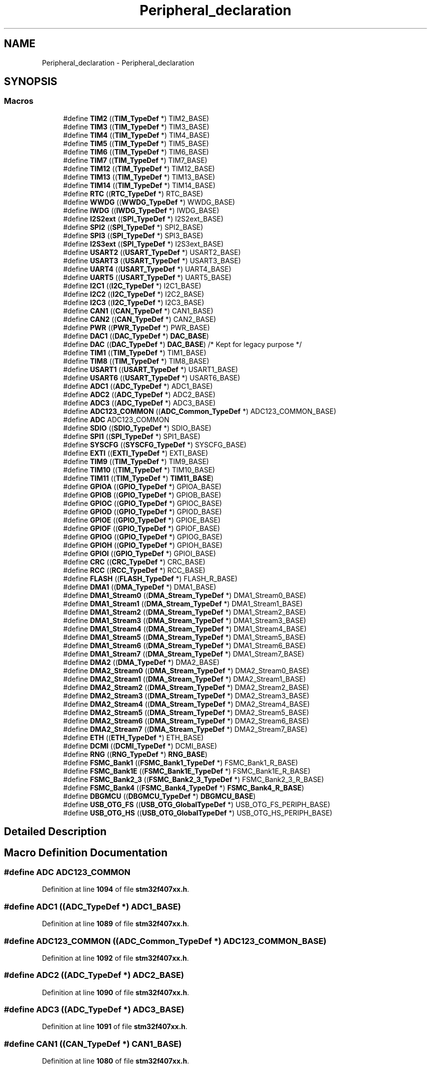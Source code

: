 .TH "Peripheral_declaration" 3 "Version JSTDRVF4" "Joystick Driver" \" -*- nroff -*-
.ad l
.nh
.SH NAME
Peripheral_declaration \- Peripheral_declaration
.SH SYNOPSIS
.br
.PP
.SS "Macros"

.in +1c
.ti -1c
.RI "#define \fBTIM2\fP   ((\fBTIM_TypeDef\fP *) TIM2_BASE)"
.br
.ti -1c
.RI "#define \fBTIM3\fP   ((\fBTIM_TypeDef\fP *) TIM3_BASE)"
.br
.ti -1c
.RI "#define \fBTIM4\fP   ((\fBTIM_TypeDef\fP *) TIM4_BASE)"
.br
.ti -1c
.RI "#define \fBTIM5\fP   ((\fBTIM_TypeDef\fP *) TIM5_BASE)"
.br
.ti -1c
.RI "#define \fBTIM6\fP   ((\fBTIM_TypeDef\fP *) TIM6_BASE)"
.br
.ti -1c
.RI "#define \fBTIM7\fP   ((\fBTIM_TypeDef\fP *) TIM7_BASE)"
.br
.ti -1c
.RI "#define \fBTIM12\fP   ((\fBTIM_TypeDef\fP *) TIM12_BASE)"
.br
.ti -1c
.RI "#define \fBTIM13\fP   ((\fBTIM_TypeDef\fP *) TIM13_BASE)"
.br
.ti -1c
.RI "#define \fBTIM14\fP   ((\fBTIM_TypeDef\fP *) TIM14_BASE)"
.br
.ti -1c
.RI "#define \fBRTC\fP   ((\fBRTC_TypeDef\fP *) RTC_BASE)"
.br
.ti -1c
.RI "#define \fBWWDG\fP   ((\fBWWDG_TypeDef\fP *) WWDG_BASE)"
.br
.ti -1c
.RI "#define \fBIWDG\fP   ((\fBIWDG_TypeDef\fP *) IWDG_BASE)"
.br
.ti -1c
.RI "#define \fBI2S2ext\fP   ((\fBSPI_TypeDef\fP *) I2S2ext_BASE)"
.br
.ti -1c
.RI "#define \fBSPI2\fP   ((\fBSPI_TypeDef\fP *) SPI2_BASE)"
.br
.ti -1c
.RI "#define \fBSPI3\fP   ((\fBSPI_TypeDef\fP *) SPI3_BASE)"
.br
.ti -1c
.RI "#define \fBI2S3ext\fP   ((\fBSPI_TypeDef\fP *) I2S3ext_BASE)"
.br
.ti -1c
.RI "#define \fBUSART2\fP   ((\fBUSART_TypeDef\fP *) USART2_BASE)"
.br
.ti -1c
.RI "#define \fBUSART3\fP   ((\fBUSART_TypeDef\fP *) USART3_BASE)"
.br
.ti -1c
.RI "#define \fBUART4\fP   ((\fBUSART_TypeDef\fP *) UART4_BASE)"
.br
.ti -1c
.RI "#define \fBUART5\fP   ((\fBUSART_TypeDef\fP *) UART5_BASE)"
.br
.ti -1c
.RI "#define \fBI2C1\fP   ((\fBI2C_TypeDef\fP *) I2C1_BASE)"
.br
.ti -1c
.RI "#define \fBI2C2\fP   ((\fBI2C_TypeDef\fP *) I2C2_BASE)"
.br
.ti -1c
.RI "#define \fBI2C3\fP   ((\fBI2C_TypeDef\fP *) I2C3_BASE)"
.br
.ti -1c
.RI "#define \fBCAN1\fP   ((\fBCAN_TypeDef\fP *) CAN1_BASE)"
.br
.ti -1c
.RI "#define \fBCAN2\fP   ((\fBCAN_TypeDef\fP *) CAN2_BASE)"
.br
.ti -1c
.RI "#define \fBPWR\fP   ((\fBPWR_TypeDef\fP *) PWR_BASE)"
.br
.ti -1c
.RI "#define \fBDAC1\fP   ((\fBDAC_TypeDef\fP *) \fBDAC_BASE\fP)"
.br
.ti -1c
.RI "#define \fBDAC\fP   ((\fBDAC_TypeDef\fP *) \fBDAC_BASE\fP) /* Kept for legacy purpose */"
.br
.ti -1c
.RI "#define \fBTIM1\fP   ((\fBTIM_TypeDef\fP *) TIM1_BASE)"
.br
.ti -1c
.RI "#define \fBTIM8\fP   ((\fBTIM_TypeDef\fP *) TIM8_BASE)"
.br
.ti -1c
.RI "#define \fBUSART1\fP   ((\fBUSART_TypeDef\fP *) USART1_BASE)"
.br
.ti -1c
.RI "#define \fBUSART6\fP   ((\fBUSART_TypeDef\fP *) USART6_BASE)"
.br
.ti -1c
.RI "#define \fBADC1\fP   ((\fBADC_TypeDef\fP *) ADC1_BASE)"
.br
.ti -1c
.RI "#define \fBADC2\fP   ((\fBADC_TypeDef\fP *) ADC2_BASE)"
.br
.ti -1c
.RI "#define \fBADC3\fP   ((\fBADC_TypeDef\fP *) ADC3_BASE)"
.br
.ti -1c
.RI "#define \fBADC123_COMMON\fP   ((\fBADC_Common_TypeDef\fP *) ADC123_COMMON_BASE)"
.br
.ti -1c
.RI "#define \fBADC\fP   ADC123_COMMON"
.br
.ti -1c
.RI "#define \fBSDIO\fP   ((\fBSDIO_TypeDef\fP *) SDIO_BASE)"
.br
.ti -1c
.RI "#define \fBSPI1\fP   ((\fBSPI_TypeDef\fP *) SPI1_BASE)"
.br
.ti -1c
.RI "#define \fBSYSCFG\fP   ((\fBSYSCFG_TypeDef\fP *) SYSCFG_BASE)"
.br
.ti -1c
.RI "#define \fBEXTI\fP   ((\fBEXTI_TypeDef\fP *) EXTI_BASE)"
.br
.ti -1c
.RI "#define \fBTIM9\fP   ((\fBTIM_TypeDef\fP *) TIM9_BASE)"
.br
.ti -1c
.RI "#define \fBTIM10\fP   ((\fBTIM_TypeDef\fP *) TIM10_BASE)"
.br
.ti -1c
.RI "#define \fBTIM11\fP   ((\fBTIM_TypeDef\fP *) \fBTIM11_BASE\fP)"
.br
.ti -1c
.RI "#define \fBGPIOA\fP   ((\fBGPIO_TypeDef\fP *) GPIOA_BASE)"
.br
.ti -1c
.RI "#define \fBGPIOB\fP   ((\fBGPIO_TypeDef\fP *) GPIOB_BASE)"
.br
.ti -1c
.RI "#define \fBGPIOC\fP   ((\fBGPIO_TypeDef\fP *) GPIOC_BASE)"
.br
.ti -1c
.RI "#define \fBGPIOD\fP   ((\fBGPIO_TypeDef\fP *) GPIOD_BASE)"
.br
.ti -1c
.RI "#define \fBGPIOE\fP   ((\fBGPIO_TypeDef\fP *) GPIOE_BASE)"
.br
.ti -1c
.RI "#define \fBGPIOF\fP   ((\fBGPIO_TypeDef\fP *) GPIOF_BASE)"
.br
.ti -1c
.RI "#define \fBGPIOG\fP   ((\fBGPIO_TypeDef\fP *) GPIOG_BASE)"
.br
.ti -1c
.RI "#define \fBGPIOH\fP   ((\fBGPIO_TypeDef\fP *) GPIOH_BASE)"
.br
.ti -1c
.RI "#define \fBGPIOI\fP   ((\fBGPIO_TypeDef\fP *) GPIOI_BASE)"
.br
.ti -1c
.RI "#define \fBCRC\fP   ((\fBCRC_TypeDef\fP *) CRC_BASE)"
.br
.ti -1c
.RI "#define \fBRCC\fP   ((\fBRCC_TypeDef\fP *) RCC_BASE)"
.br
.ti -1c
.RI "#define \fBFLASH\fP   ((\fBFLASH_TypeDef\fP *) FLASH_R_BASE)"
.br
.ti -1c
.RI "#define \fBDMA1\fP   ((\fBDMA_TypeDef\fP *) DMA1_BASE)"
.br
.ti -1c
.RI "#define \fBDMA1_Stream0\fP   ((\fBDMA_Stream_TypeDef\fP *) DMA1_Stream0_BASE)"
.br
.ti -1c
.RI "#define \fBDMA1_Stream1\fP   ((\fBDMA_Stream_TypeDef\fP *) DMA1_Stream1_BASE)"
.br
.ti -1c
.RI "#define \fBDMA1_Stream2\fP   ((\fBDMA_Stream_TypeDef\fP *) DMA1_Stream2_BASE)"
.br
.ti -1c
.RI "#define \fBDMA1_Stream3\fP   ((\fBDMA_Stream_TypeDef\fP *) DMA1_Stream3_BASE)"
.br
.ti -1c
.RI "#define \fBDMA1_Stream4\fP   ((\fBDMA_Stream_TypeDef\fP *) DMA1_Stream4_BASE)"
.br
.ti -1c
.RI "#define \fBDMA1_Stream5\fP   ((\fBDMA_Stream_TypeDef\fP *) DMA1_Stream5_BASE)"
.br
.ti -1c
.RI "#define \fBDMA1_Stream6\fP   ((\fBDMA_Stream_TypeDef\fP *) DMA1_Stream6_BASE)"
.br
.ti -1c
.RI "#define \fBDMA1_Stream7\fP   ((\fBDMA_Stream_TypeDef\fP *) DMA1_Stream7_BASE)"
.br
.ti -1c
.RI "#define \fBDMA2\fP   ((\fBDMA_TypeDef\fP *) DMA2_BASE)"
.br
.ti -1c
.RI "#define \fBDMA2_Stream0\fP   ((\fBDMA_Stream_TypeDef\fP *) DMA2_Stream0_BASE)"
.br
.ti -1c
.RI "#define \fBDMA2_Stream1\fP   ((\fBDMA_Stream_TypeDef\fP *) DMA2_Stream1_BASE)"
.br
.ti -1c
.RI "#define \fBDMA2_Stream2\fP   ((\fBDMA_Stream_TypeDef\fP *) DMA2_Stream2_BASE)"
.br
.ti -1c
.RI "#define \fBDMA2_Stream3\fP   ((\fBDMA_Stream_TypeDef\fP *) DMA2_Stream3_BASE)"
.br
.ti -1c
.RI "#define \fBDMA2_Stream4\fP   ((\fBDMA_Stream_TypeDef\fP *) DMA2_Stream4_BASE)"
.br
.ti -1c
.RI "#define \fBDMA2_Stream5\fP   ((\fBDMA_Stream_TypeDef\fP *) DMA2_Stream5_BASE)"
.br
.ti -1c
.RI "#define \fBDMA2_Stream6\fP   ((\fBDMA_Stream_TypeDef\fP *) DMA2_Stream6_BASE)"
.br
.ti -1c
.RI "#define \fBDMA2_Stream7\fP   ((\fBDMA_Stream_TypeDef\fP *) DMA2_Stream7_BASE)"
.br
.ti -1c
.RI "#define \fBETH\fP   ((\fBETH_TypeDef\fP *) ETH_BASE)"
.br
.ti -1c
.RI "#define \fBDCMI\fP   ((\fBDCMI_TypeDef\fP *) DCMI_BASE)"
.br
.ti -1c
.RI "#define \fBRNG\fP   ((\fBRNG_TypeDef\fP *) \fBRNG_BASE\fP)"
.br
.ti -1c
.RI "#define \fBFSMC_Bank1\fP   ((\fBFSMC_Bank1_TypeDef\fP *) FSMC_Bank1_R_BASE)"
.br
.ti -1c
.RI "#define \fBFSMC_Bank1E\fP   ((\fBFSMC_Bank1E_TypeDef\fP *) FSMC_Bank1E_R_BASE)"
.br
.ti -1c
.RI "#define \fBFSMC_Bank2_3\fP   ((\fBFSMC_Bank2_3_TypeDef\fP *) FSMC_Bank2_3_R_BASE)"
.br
.ti -1c
.RI "#define \fBFSMC_Bank4\fP   ((\fBFSMC_Bank4_TypeDef\fP *) \fBFSMC_Bank4_R_BASE\fP)"
.br
.ti -1c
.RI "#define \fBDBGMCU\fP   ((\fBDBGMCU_TypeDef\fP *) \fBDBGMCU_BASE\fP)"
.br
.ti -1c
.RI "#define \fBUSB_OTG_FS\fP   ((\fBUSB_OTG_GlobalTypeDef\fP *) USB_OTG_FS_PERIPH_BASE)"
.br
.ti -1c
.RI "#define \fBUSB_OTG_HS\fP   ((\fBUSB_OTG_GlobalTypeDef\fP *) USB_OTG_HS_PERIPH_BASE)"
.br
.in -1c
.SH "Detailed Description"
.PP 

.SH "Macro Definition Documentation"
.PP 
.SS "#define ADC   ADC123_COMMON"

.PP
Definition at line \fB1094\fP of file \fBstm32f407xx\&.h\fP\&.
.SS "#define ADC1   ((\fBADC_TypeDef\fP *) ADC1_BASE)"

.PP
Definition at line \fB1089\fP of file \fBstm32f407xx\&.h\fP\&.
.SS "#define ADC123_COMMON   ((\fBADC_Common_TypeDef\fP *) ADC123_COMMON_BASE)"

.PP
Definition at line \fB1092\fP of file \fBstm32f407xx\&.h\fP\&.
.SS "#define ADC2   ((\fBADC_TypeDef\fP *) ADC2_BASE)"

.PP
Definition at line \fB1090\fP of file \fBstm32f407xx\&.h\fP\&.
.SS "#define ADC3   ((\fBADC_TypeDef\fP *) ADC3_BASE)"

.PP
Definition at line \fB1091\fP of file \fBstm32f407xx\&.h\fP\&.
.SS "#define CAN1   ((\fBCAN_TypeDef\fP *) CAN1_BASE)"

.PP
Definition at line \fB1080\fP of file \fBstm32f407xx\&.h\fP\&.
.SS "#define CAN2   ((\fBCAN_TypeDef\fP *) CAN2_BASE)"

.PP
Definition at line \fB1081\fP of file \fBstm32f407xx\&.h\fP\&.
.SS "#define CRC   ((\fBCRC_TypeDef\fP *) CRC_BASE)"

.PP
Definition at line \fB1111\fP of file \fBstm32f407xx\&.h\fP\&.
.SS "#define DAC   ((\fBDAC_TypeDef\fP *) \fBDAC_BASE\fP) /* Kept for legacy purpose */"

.PP
Definition at line \fB1084\fP of file \fBstm32f407xx\&.h\fP\&.
.SS "#define DAC1   ((\fBDAC_TypeDef\fP *) \fBDAC_BASE\fP)"

.PP
Definition at line \fB1083\fP of file \fBstm32f407xx\&.h\fP\&.
.SS "#define DBGMCU   ((\fBDBGMCU_TypeDef\fP *) \fBDBGMCU_BASE\fP)"

.PP
Definition at line \fB1139\fP of file \fBstm32f407xx\&.h\fP\&.
.SS "#define DCMI   ((\fBDCMI_TypeDef\fP *) DCMI_BASE)"

.PP
Definition at line \fB1133\fP of file \fBstm32f407xx\&.h\fP\&.
.SS "#define DMA1   ((\fBDMA_TypeDef\fP *) DMA1_BASE)"

.PP
Definition at line \fB1114\fP of file \fBstm32f407xx\&.h\fP\&.
.SS "#define DMA1_Stream0   ((\fBDMA_Stream_TypeDef\fP *) DMA1_Stream0_BASE)"

.PP
Definition at line \fB1115\fP of file \fBstm32f407xx\&.h\fP\&.
.SS "#define DMA1_Stream1   ((\fBDMA_Stream_TypeDef\fP *) DMA1_Stream1_BASE)"

.PP
Definition at line \fB1116\fP of file \fBstm32f407xx\&.h\fP\&.
.SS "#define DMA1_Stream2   ((\fBDMA_Stream_TypeDef\fP *) DMA1_Stream2_BASE)"

.PP
Definition at line \fB1117\fP of file \fBstm32f407xx\&.h\fP\&.
.SS "#define DMA1_Stream3   ((\fBDMA_Stream_TypeDef\fP *) DMA1_Stream3_BASE)"

.PP
Definition at line \fB1118\fP of file \fBstm32f407xx\&.h\fP\&.
.SS "#define DMA1_Stream4   ((\fBDMA_Stream_TypeDef\fP *) DMA1_Stream4_BASE)"

.PP
Definition at line \fB1119\fP of file \fBstm32f407xx\&.h\fP\&.
.SS "#define DMA1_Stream5   ((\fBDMA_Stream_TypeDef\fP *) DMA1_Stream5_BASE)"

.PP
Definition at line \fB1120\fP of file \fBstm32f407xx\&.h\fP\&.
.SS "#define DMA1_Stream6   ((\fBDMA_Stream_TypeDef\fP *) DMA1_Stream6_BASE)"

.PP
Definition at line \fB1121\fP of file \fBstm32f407xx\&.h\fP\&.
.SS "#define DMA1_Stream7   ((\fBDMA_Stream_TypeDef\fP *) DMA1_Stream7_BASE)"

.PP
Definition at line \fB1122\fP of file \fBstm32f407xx\&.h\fP\&.
.SS "#define DMA2   ((\fBDMA_TypeDef\fP *) DMA2_BASE)"

.PP
Definition at line \fB1123\fP of file \fBstm32f407xx\&.h\fP\&.
.SS "#define DMA2_Stream0   ((\fBDMA_Stream_TypeDef\fP *) DMA2_Stream0_BASE)"

.PP
Definition at line \fB1124\fP of file \fBstm32f407xx\&.h\fP\&.
.SS "#define DMA2_Stream1   ((\fBDMA_Stream_TypeDef\fP *) DMA2_Stream1_BASE)"

.PP
Definition at line \fB1125\fP of file \fBstm32f407xx\&.h\fP\&.
.SS "#define DMA2_Stream2   ((\fBDMA_Stream_TypeDef\fP *) DMA2_Stream2_BASE)"

.PP
Definition at line \fB1126\fP of file \fBstm32f407xx\&.h\fP\&.
.SS "#define DMA2_Stream3   ((\fBDMA_Stream_TypeDef\fP *) DMA2_Stream3_BASE)"

.PP
Definition at line \fB1127\fP of file \fBstm32f407xx\&.h\fP\&.
.SS "#define DMA2_Stream4   ((\fBDMA_Stream_TypeDef\fP *) DMA2_Stream4_BASE)"

.PP
Definition at line \fB1128\fP of file \fBstm32f407xx\&.h\fP\&.
.SS "#define DMA2_Stream5   ((\fBDMA_Stream_TypeDef\fP *) DMA2_Stream5_BASE)"

.PP
Definition at line \fB1129\fP of file \fBstm32f407xx\&.h\fP\&.
.SS "#define DMA2_Stream6   ((\fBDMA_Stream_TypeDef\fP *) DMA2_Stream6_BASE)"

.PP
Definition at line \fB1130\fP of file \fBstm32f407xx\&.h\fP\&.
.SS "#define DMA2_Stream7   ((\fBDMA_Stream_TypeDef\fP *) DMA2_Stream7_BASE)"

.PP
Definition at line \fB1131\fP of file \fBstm32f407xx\&.h\fP\&.
.SS "#define ETH   ((\fBETH_TypeDef\fP *) ETH_BASE)"

.PP
Definition at line \fB1132\fP of file \fBstm32f407xx\&.h\fP\&.
.SS "#define EXTI   ((\fBEXTI_TypeDef\fP *) EXTI_BASE)"

.PP
Definition at line \fB1098\fP of file \fBstm32f407xx\&.h\fP\&.
.SS "#define FLASH   ((\fBFLASH_TypeDef\fP *) FLASH_R_BASE)"

.PP
Definition at line \fB1113\fP of file \fBstm32f407xx\&.h\fP\&.
.SS "#define FSMC_Bank1   ((\fBFSMC_Bank1_TypeDef\fP *) FSMC_Bank1_R_BASE)"

.PP
Definition at line \fB1135\fP of file \fBstm32f407xx\&.h\fP\&.
.SS "#define FSMC_Bank1E   ((\fBFSMC_Bank1E_TypeDef\fP *) FSMC_Bank1E_R_BASE)"

.PP
Definition at line \fB1136\fP of file \fBstm32f407xx\&.h\fP\&.
.SS "#define FSMC_Bank2_3   ((\fBFSMC_Bank2_3_TypeDef\fP *) FSMC_Bank2_3_R_BASE)"

.PP
Definition at line \fB1137\fP of file \fBstm32f407xx\&.h\fP\&.
.SS "#define FSMC_Bank4   ((\fBFSMC_Bank4_TypeDef\fP *) \fBFSMC_Bank4_R_BASE\fP)"

.PP
Definition at line \fB1138\fP of file \fBstm32f407xx\&.h\fP\&.
.SS "#define GPIOA   ((\fBGPIO_TypeDef\fP *) GPIOA_BASE)"

.PP
Definition at line \fB1102\fP of file \fBstm32f407xx\&.h\fP\&.
.SS "#define GPIOB   ((\fBGPIO_TypeDef\fP *) GPIOB_BASE)"

.PP
Definition at line \fB1103\fP of file \fBstm32f407xx\&.h\fP\&.
.SS "#define GPIOC   ((\fBGPIO_TypeDef\fP *) GPIOC_BASE)"

.PP
Definition at line \fB1104\fP of file \fBstm32f407xx\&.h\fP\&.
.SS "#define GPIOD   ((\fBGPIO_TypeDef\fP *) GPIOD_BASE)"

.PP
Definition at line \fB1105\fP of file \fBstm32f407xx\&.h\fP\&.
.SS "#define GPIOE   ((\fBGPIO_TypeDef\fP *) GPIOE_BASE)"

.PP
Definition at line \fB1106\fP of file \fBstm32f407xx\&.h\fP\&.
.SS "#define GPIOF   ((\fBGPIO_TypeDef\fP *) GPIOF_BASE)"

.PP
Definition at line \fB1107\fP of file \fBstm32f407xx\&.h\fP\&.
.SS "#define GPIOG   ((\fBGPIO_TypeDef\fP *) GPIOG_BASE)"

.PP
Definition at line \fB1108\fP of file \fBstm32f407xx\&.h\fP\&.
.SS "#define GPIOH   ((\fBGPIO_TypeDef\fP *) GPIOH_BASE)"

.PP
Definition at line \fB1109\fP of file \fBstm32f407xx\&.h\fP\&.
.SS "#define GPIOI   ((\fBGPIO_TypeDef\fP *) GPIOI_BASE)"

.PP
Definition at line \fB1110\fP of file \fBstm32f407xx\&.h\fP\&.
.SS "#define I2C1   ((\fBI2C_TypeDef\fP *) I2C1_BASE)"

.PP
Definition at line \fB1077\fP of file \fBstm32f407xx\&.h\fP\&.
.SS "#define I2C2   ((\fBI2C_TypeDef\fP *) I2C2_BASE)"

.PP
Definition at line \fB1078\fP of file \fBstm32f407xx\&.h\fP\&.
.SS "#define I2C3   ((\fBI2C_TypeDef\fP *) I2C3_BASE)"

.PP
Definition at line \fB1079\fP of file \fBstm32f407xx\&.h\fP\&.
.SS "#define I2S2ext   ((\fBSPI_TypeDef\fP *) I2S2ext_BASE)"

.PP
Definition at line \fB1069\fP of file \fBstm32f407xx\&.h\fP\&.
.SS "#define I2S3ext   ((\fBSPI_TypeDef\fP *) I2S3ext_BASE)"

.PP
Definition at line \fB1072\fP of file \fBstm32f407xx\&.h\fP\&.
.SS "#define IWDG   ((\fBIWDG_TypeDef\fP *) IWDG_BASE)"

.PP
Definition at line \fB1068\fP of file \fBstm32f407xx\&.h\fP\&.
.SS "#define PWR   ((\fBPWR_TypeDef\fP *) PWR_BASE)"

.PP
Definition at line \fB1082\fP of file \fBstm32f407xx\&.h\fP\&.
.SS "#define RCC   ((\fBRCC_TypeDef\fP *) RCC_BASE)"

.PP
Definition at line \fB1112\fP of file \fBstm32f407xx\&.h\fP\&.
.SS "#define RNG   ((\fBRNG_TypeDef\fP *) \fBRNG_BASE\fP)"

.PP
Definition at line \fB1134\fP of file \fBstm32f407xx\&.h\fP\&.
.SS "#define RTC   ((\fBRTC_TypeDef\fP *) RTC_BASE)"

.PP
Definition at line \fB1066\fP of file \fBstm32f407xx\&.h\fP\&.
.SS "#define SDIO   ((\fBSDIO_TypeDef\fP *) SDIO_BASE)"

.PP
Definition at line \fB1095\fP of file \fBstm32f407xx\&.h\fP\&.
.SS "#define SPI1   ((\fBSPI_TypeDef\fP *) SPI1_BASE)"

.PP
Definition at line \fB1096\fP of file \fBstm32f407xx\&.h\fP\&.
.SS "#define SPI2   ((\fBSPI_TypeDef\fP *) SPI2_BASE)"

.PP
Definition at line \fB1070\fP of file \fBstm32f407xx\&.h\fP\&.
.SS "#define SPI3   ((\fBSPI_TypeDef\fP *) SPI3_BASE)"

.PP
Definition at line \fB1071\fP of file \fBstm32f407xx\&.h\fP\&.
.SS "#define SYSCFG   ((\fBSYSCFG_TypeDef\fP *) SYSCFG_BASE)"

.PP
Definition at line \fB1097\fP of file \fBstm32f407xx\&.h\fP\&.
.SS "#define TIM1   ((\fBTIM_TypeDef\fP *) TIM1_BASE)"

.PP
Definition at line \fB1085\fP of file \fBstm32f407xx\&.h\fP\&.
.SS "#define TIM10   ((\fBTIM_TypeDef\fP *) TIM10_BASE)"

.PP
Definition at line \fB1100\fP of file \fBstm32f407xx\&.h\fP\&.
.SS "#define TIM11   ((\fBTIM_TypeDef\fP *) \fBTIM11_BASE\fP)"

.PP
Definition at line \fB1101\fP of file \fBstm32f407xx\&.h\fP\&.
.SS "#define TIM12   ((\fBTIM_TypeDef\fP *) TIM12_BASE)"

.PP
Definition at line \fB1063\fP of file \fBstm32f407xx\&.h\fP\&.
.SS "#define TIM13   ((\fBTIM_TypeDef\fP *) TIM13_BASE)"

.PP
Definition at line \fB1064\fP of file \fBstm32f407xx\&.h\fP\&.
.SS "#define TIM14   ((\fBTIM_TypeDef\fP *) TIM14_BASE)"

.PP
Definition at line \fB1065\fP of file \fBstm32f407xx\&.h\fP\&.
.SS "#define TIM2   ((\fBTIM_TypeDef\fP *) TIM2_BASE)"

.PP
Definition at line \fB1057\fP of file \fBstm32f407xx\&.h\fP\&.
.SS "#define TIM3   ((\fBTIM_TypeDef\fP *) TIM3_BASE)"

.PP
Definition at line \fB1058\fP of file \fBstm32f407xx\&.h\fP\&.
.SS "#define TIM4   ((\fBTIM_TypeDef\fP *) TIM4_BASE)"

.PP
Definition at line \fB1059\fP of file \fBstm32f407xx\&.h\fP\&.
.SS "#define TIM5   ((\fBTIM_TypeDef\fP *) TIM5_BASE)"

.PP
Definition at line \fB1060\fP of file \fBstm32f407xx\&.h\fP\&.
.SS "#define TIM6   ((\fBTIM_TypeDef\fP *) TIM6_BASE)"

.PP
Definition at line \fB1061\fP of file \fBstm32f407xx\&.h\fP\&.
.SS "#define TIM7   ((\fBTIM_TypeDef\fP *) TIM7_BASE)"

.PP
Definition at line \fB1062\fP of file \fBstm32f407xx\&.h\fP\&.
.SS "#define TIM8   ((\fBTIM_TypeDef\fP *) TIM8_BASE)"

.PP
Definition at line \fB1086\fP of file \fBstm32f407xx\&.h\fP\&.
.SS "#define TIM9   ((\fBTIM_TypeDef\fP *) TIM9_BASE)"

.PP
Definition at line \fB1099\fP of file \fBstm32f407xx\&.h\fP\&.
.SS "#define UART4   ((\fBUSART_TypeDef\fP *) UART4_BASE)"

.PP
Definition at line \fB1075\fP of file \fBstm32f407xx\&.h\fP\&.
.SS "#define UART5   ((\fBUSART_TypeDef\fP *) UART5_BASE)"

.PP
Definition at line \fB1076\fP of file \fBstm32f407xx\&.h\fP\&.
.SS "#define USART1   ((\fBUSART_TypeDef\fP *) USART1_BASE)"

.PP
Definition at line \fB1087\fP of file \fBstm32f407xx\&.h\fP\&.
.SS "#define USART2   ((\fBUSART_TypeDef\fP *) USART2_BASE)"

.PP
Definition at line \fB1073\fP of file \fBstm32f407xx\&.h\fP\&.
.SS "#define USART3   ((\fBUSART_TypeDef\fP *) USART3_BASE)"

.PP
Definition at line \fB1074\fP of file \fBstm32f407xx\&.h\fP\&.
.SS "#define USART6   ((\fBUSART_TypeDef\fP *) USART6_BASE)"

.PP
Definition at line \fB1088\fP of file \fBstm32f407xx\&.h\fP\&.
.SS "#define USB_OTG_FS   ((\fBUSB_OTG_GlobalTypeDef\fP *) USB_OTG_FS_PERIPH_BASE)"

.PP
Definition at line \fB1140\fP of file \fBstm32f407xx\&.h\fP\&.
.SS "#define USB_OTG_HS   ((\fBUSB_OTG_GlobalTypeDef\fP *) USB_OTG_HS_PERIPH_BASE)"

.PP
Definition at line \fB1141\fP of file \fBstm32f407xx\&.h\fP\&.
.SS "#define WWDG   ((\fBWWDG_TypeDef\fP *) WWDG_BASE)"

.PP
Definition at line \fB1067\fP of file \fBstm32f407xx\&.h\fP\&.
.SH "Author"
.PP 
Generated automatically by Doxygen for Joystick Driver from the source code\&.
